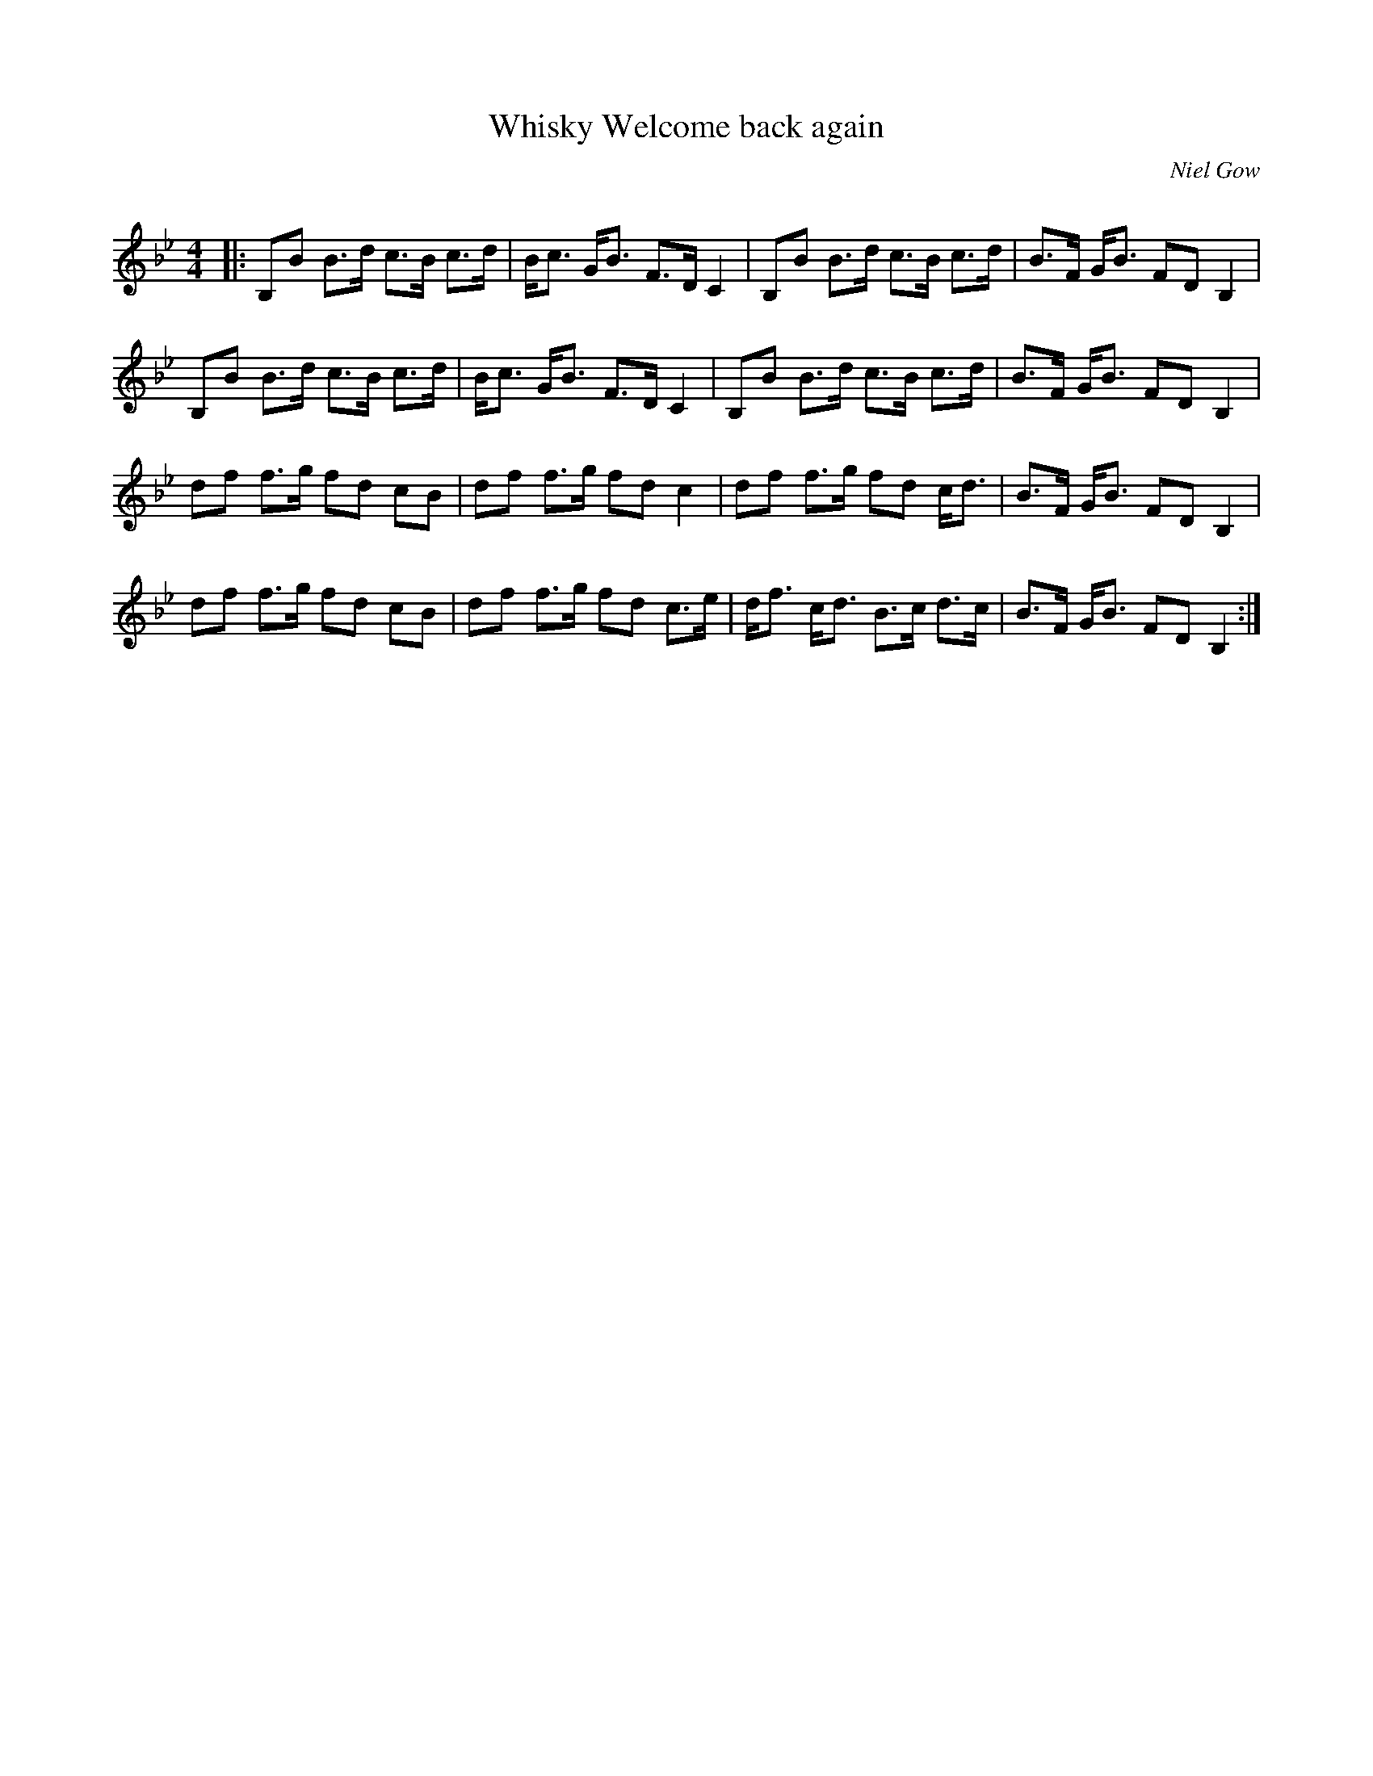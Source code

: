 X:1
T: Whisky Welcome back again
C:Niel Gow
R:Strathspey
Q: 128
K:Bb
M:4/4
L:1/16
|:B,2B2 B3d c3B c3d|Bc3 GB3 F3D C4|B,2B2 B3d c3B c3d|B3F GB3 F2D2 B,4|
B,2B2 B3d c3B c3d|Bc3 GB3 F3D C4|B,2B2 B3d c3B c3d|B3F GB3 F2D2 B,4|
d2f2 f3g f2d2 c2B2|d2f2 f3g f2d2 c4|d2f2 f3g f2d2 cd3|B3F GB3 F2D2 B,4|
d2f2 f3g f2d2 c2B2|d2f2 f3g f2d2 c3e|df3 cd3 B3c d3c|B3F GB3 F2D2 B,4:|
